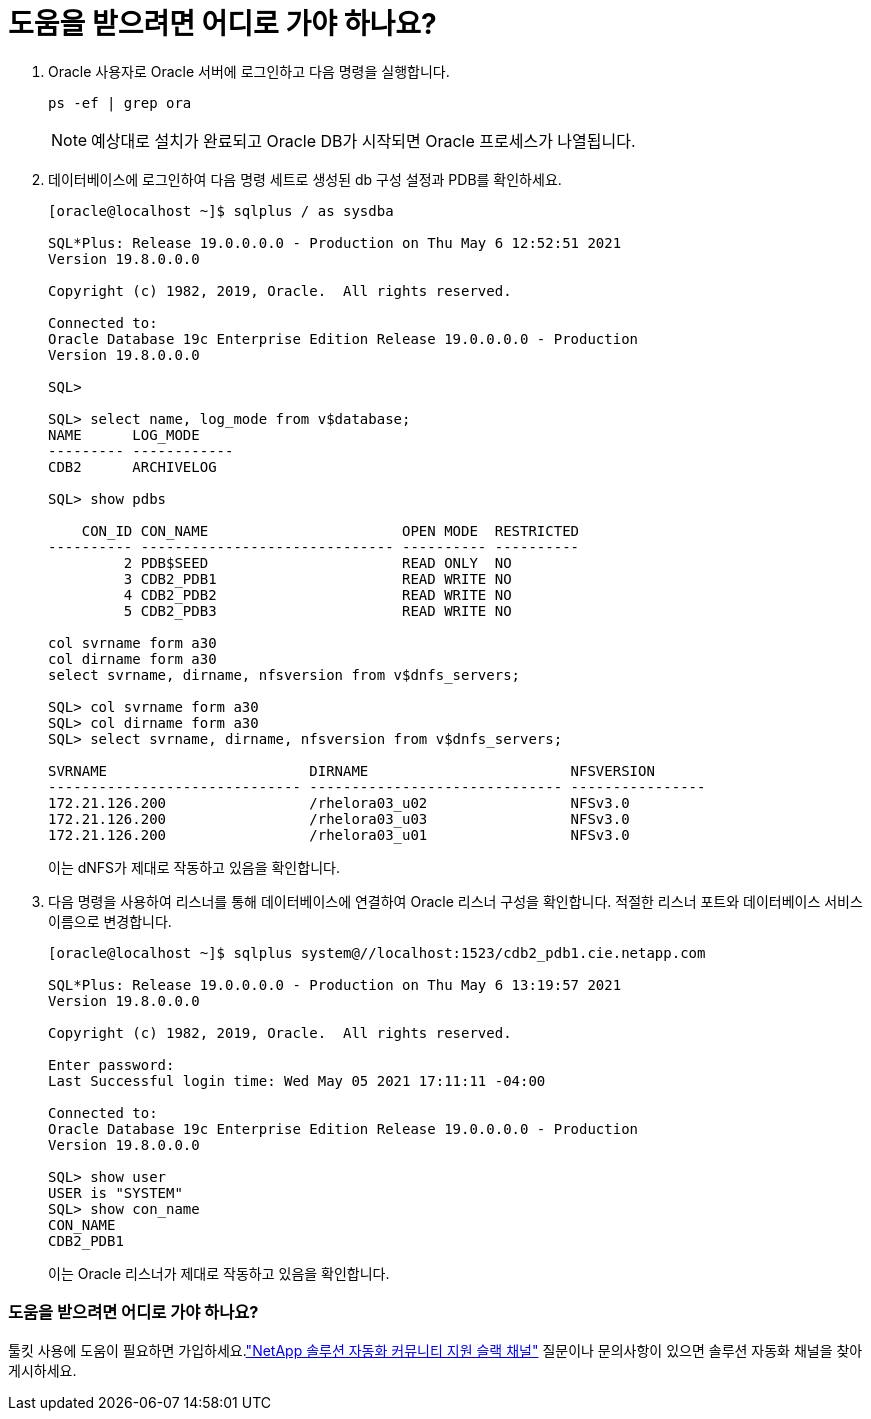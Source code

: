 = 도움을 받으려면 어디로 가야 하나요?
:allow-uri-read: 


. Oracle 사용자로 Oracle 서버에 로그인하고 다음 명령을 실행합니다.
+
[source, cli]
----
ps -ef | grep ora
----
+

NOTE: 예상대로 설치가 완료되고 Oracle DB가 시작되면 Oracle 프로세스가 나열됩니다.

. 데이터베이스에 로그인하여 다음 명령 세트로 생성된 db 구성 설정과 PDB를 확인하세요.
+
[source, cli]
----
[oracle@localhost ~]$ sqlplus / as sysdba

SQL*Plus: Release 19.0.0.0.0 - Production on Thu May 6 12:52:51 2021
Version 19.8.0.0.0

Copyright (c) 1982, 2019, Oracle.  All rights reserved.

Connected to:
Oracle Database 19c Enterprise Edition Release 19.0.0.0.0 - Production
Version 19.8.0.0.0

SQL>

SQL> select name, log_mode from v$database;
NAME      LOG_MODE
--------- ------------
CDB2      ARCHIVELOG

SQL> show pdbs

    CON_ID CON_NAME                       OPEN MODE  RESTRICTED
---------- ------------------------------ ---------- ----------
         2 PDB$SEED                       READ ONLY  NO
         3 CDB2_PDB1                      READ WRITE NO
         4 CDB2_PDB2                      READ WRITE NO
         5 CDB2_PDB3                      READ WRITE NO

col svrname form a30
col dirname form a30
select svrname, dirname, nfsversion from v$dnfs_servers;

SQL> col svrname form a30
SQL> col dirname form a30
SQL> select svrname, dirname, nfsversion from v$dnfs_servers;

SVRNAME                        DIRNAME                        NFSVERSION
------------------------------ ------------------------------ ----------------
172.21.126.200                 /rhelora03_u02                 NFSv3.0
172.21.126.200                 /rhelora03_u03                 NFSv3.0
172.21.126.200                 /rhelora03_u01                 NFSv3.0
----
+
이는 dNFS가 제대로 작동하고 있음을 확인합니다.

. 다음 명령을 사용하여 리스너를 통해 데이터베이스에 연결하여 Oracle 리스너 구성을 확인합니다.  적절한 리스너 포트와 데이터베이스 서비스 이름으로 변경합니다.
+
[source, cli]
----
[oracle@localhost ~]$ sqlplus system@//localhost:1523/cdb2_pdb1.cie.netapp.com

SQL*Plus: Release 19.0.0.0.0 - Production on Thu May 6 13:19:57 2021
Version 19.8.0.0.0

Copyright (c) 1982, 2019, Oracle.  All rights reserved.

Enter password:
Last Successful login time: Wed May 05 2021 17:11:11 -04:00

Connected to:
Oracle Database 19c Enterprise Edition Release 19.0.0.0.0 - Production
Version 19.8.0.0.0

SQL> show user
USER is "SYSTEM"
SQL> show con_name
CON_NAME
CDB2_PDB1
----
+
이는 Oracle 리스너가 제대로 작동하고 있음을 확인합니다.





=== 도움을 받으려면 어디로 가야 하나요?

툴킷 사용에 도움이 필요하면 가입하세요.link:https://netapppub.slack.com/archives/C021R4WC0LC["NetApp 솔루션 자동화 커뮤니티 지원 슬랙 채널"] 질문이나 문의사항이 있으면 솔루션 자동화 채널을 찾아 게시하세요.
